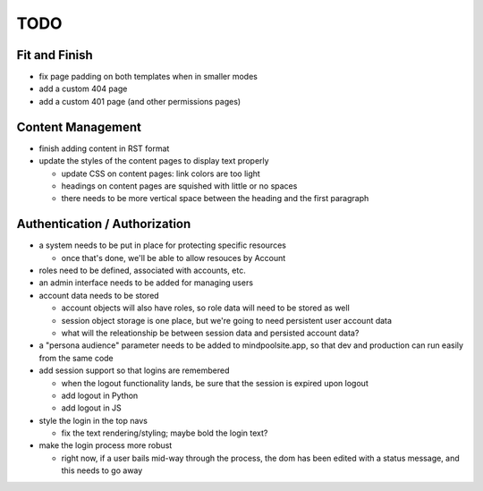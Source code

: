 ~~~~
TODO
~~~~

Fit and Finish
--------------

* fix page padding on both templates when in smaller modes

* add a custom 404 page

* add a custom 401 page (and other permissions pages)


Content Management
------------------

* finish adding content in RST format

* update the styles of the content pages to display text properly

  * update CSS on content pages: link colors are too light

  * headings on content pages are squished with little or no spaces

  * there needs to be more vertical space between the heading and the first
    paragraph


Authentication / Authorization
------------------------------

* a system needs to be put in place for protecting specific resources

  * once that's done, we'll be able to allow resouces by Account

* roles need to be defined, associated with accounts, etc.

* an admin interface needs to be added for managing users

* account data needs to be stored

  * account objects will also have roles, so role data will need to be stored
    as well

  * session object storage is one place, but we're going to need persistent
    user account data

  * what will the releationship be between session data and persisted account
    data?

* a "persona audience" parameter needs to be added to mindpoolsite.app, so that
  dev and production can run easily from the same code

* add session support so that logins are remembered

  * when the logout functionality lands, be sure that the session is expired
    upon logout

  * add logout in Python

  * add logout in JS

* style the login in the top navs

  * fix the text rendering/styling; maybe bold the login text?

* make the login process more robust

  * right now, if a user bails mid-way through the process, the dom has been
    edited with a status message, and this needs to go away
